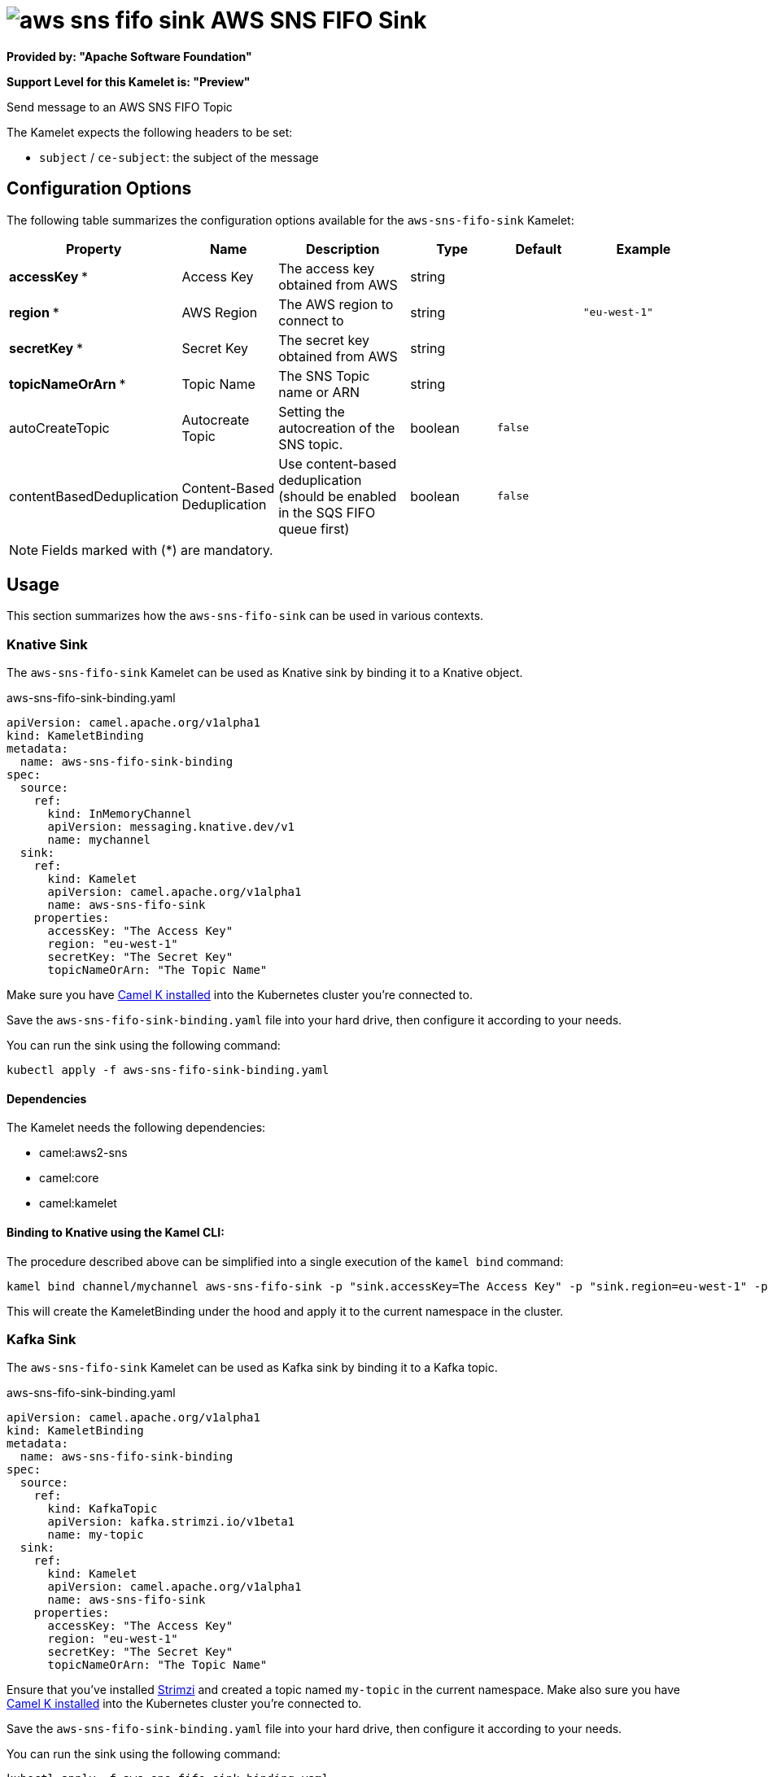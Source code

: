 // THIS FILE IS AUTOMATICALLY GENERATED: DO NOT EDIT
= image:kamelets/aws-sns-fifo-sink.svg[] AWS SNS FIFO Sink

*Provided by: "Apache Software Foundation"*

*Support Level for this Kamelet is: "Preview"*

Send message to an AWS SNS FIFO Topic

The Kamelet expects the following headers to be set:

- `subject` / `ce-subject`: the subject of the message

== Configuration Options

The following table summarizes the configuration options available for the `aws-sns-fifo-sink` Kamelet:
[width="100%",cols="2,^2,3,^2,^2,^3",options="header"]
|===
| Property| Name| Description| Type| Default| Example
| *accessKey {empty}* *| Access Key| The access key obtained from AWS| string| | 
| *region {empty}* *| AWS Region| The AWS region to connect to| string| | `"eu-west-1"`
| *secretKey {empty}* *| Secret Key| The secret key obtained from AWS| string| | 
| *topicNameOrArn {empty}* *| Topic Name| The SNS Topic name or ARN| string| | 
| autoCreateTopic| Autocreate Topic| Setting the autocreation of the SNS topic.| boolean| `false`| 
| contentBasedDeduplication| Content-Based Deduplication| Use content-based deduplication (should be enabled in the SQS FIFO queue first)| boolean| `false`| 
|===

NOTE: Fields marked with ({empty}*) are mandatory.

== Usage

This section summarizes how the `aws-sns-fifo-sink` can be used in various contexts.

=== Knative Sink

The `aws-sns-fifo-sink` Kamelet can be used as Knative sink by binding it to a Knative object.

.aws-sns-fifo-sink-binding.yaml
[source,yaml]
----
apiVersion: camel.apache.org/v1alpha1
kind: KameletBinding
metadata:
  name: aws-sns-fifo-sink-binding
spec:
  source:
    ref:
      kind: InMemoryChannel
      apiVersion: messaging.knative.dev/v1
      name: mychannel
  sink:
    ref:
      kind: Kamelet
      apiVersion: camel.apache.org/v1alpha1
      name: aws-sns-fifo-sink
    properties:
      accessKey: "The Access Key"
      region: "eu-west-1"
      secretKey: "The Secret Key"
      topicNameOrArn: "The Topic Name"
  
----
Make sure you have xref:latest@camel-k::installation/installation.adoc[Camel K installed] into the Kubernetes cluster you're connected to.

Save the `aws-sns-fifo-sink-binding.yaml` file into your hard drive, then configure it according to your needs.

You can run the sink using the following command:

[source,shell]
----
kubectl apply -f aws-sns-fifo-sink-binding.yaml
----

==== *Dependencies*

The Kamelet needs the following dependencies:

- camel:aws2-sns
- camel:core
- camel:kamelet 

==== *Binding to Knative using the Kamel CLI:*

The procedure described above can be simplified into a single execution of the `kamel bind` command:

[source,shell]
----
kamel bind channel/mychannel aws-sns-fifo-sink -p "sink.accessKey=The Access Key" -p "sink.region=eu-west-1" -p "sink.secretKey=The Secret Key" -p "sink.topicNameOrArn=The Topic Name"
----

This will create the KameletBinding under the hood and apply it to the current namespace in the cluster.

=== Kafka Sink

The `aws-sns-fifo-sink` Kamelet can be used as Kafka sink by binding it to a Kafka topic.

.aws-sns-fifo-sink-binding.yaml
[source,yaml]
----
apiVersion: camel.apache.org/v1alpha1
kind: KameletBinding
metadata:
  name: aws-sns-fifo-sink-binding
spec:
  source:
    ref:
      kind: KafkaTopic
      apiVersion: kafka.strimzi.io/v1beta1
      name: my-topic
  sink:
    ref:
      kind: Kamelet
      apiVersion: camel.apache.org/v1alpha1
      name: aws-sns-fifo-sink
    properties:
      accessKey: "The Access Key"
      region: "eu-west-1"
      secretKey: "The Secret Key"
      topicNameOrArn: "The Topic Name"
  
----

Ensure that you've installed https://strimzi.io/[Strimzi] and created a topic named `my-topic` in the current namespace.
Make also sure you have xref:latest@camel-k::installation/installation.adoc[Camel K installed] into the Kubernetes cluster you're connected to.

Save the `aws-sns-fifo-sink-binding.yaml` file into your hard drive, then configure it according to your needs.

You can run the sink using the following command:

[source,shell]
----
kubectl apply -f aws-sns-fifo-sink-binding.yaml
----

==== *Binding to Kafka using the Kamel CLI:*

The procedure described above can be simplified into a single execution of the `kamel bind` command:

[source,shell]
----
kamel bind kafka.strimzi.io/v1beta1:KafkaTopic:my-topic aws-sns-fifo-sink -p "sink.accessKey=The Access Key" -p "sink.region=eu-west-1" -p "sink.secretKey=The Secret Key" -p "sink.topicNameOrArn=The Topic Name"
----

This will create the KameletBinding under the hood and apply it to the current namespace in the cluster.

==== Kamelet source file

Have a look at the following link:

https://github.com/apache/camel-kamelets/blob/main/aws-sns-fifo-sink-sink.kamelet.yaml

// THIS FILE IS AUTOMATICALLY GENERATED: DO NOT EDIT
